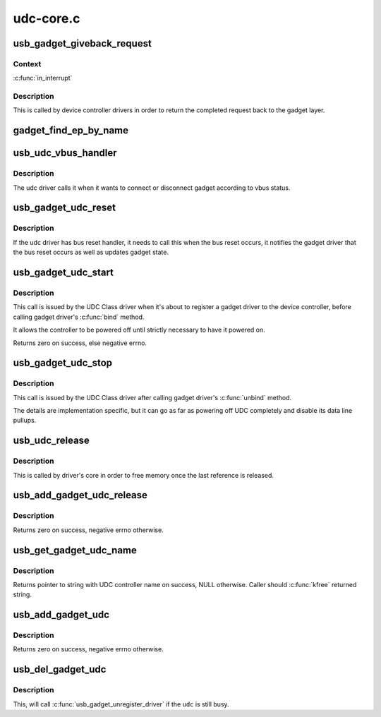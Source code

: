 .. -*- coding: utf-8; mode: rst -*-

==========
udc-core.c
==========


.. _`usb_gadget_giveback_request`:

usb_gadget_giveback_request
===========================

.. c:function:: void usb_gadget_giveback_request (struct usb_ep *ep, struct usb_request *req)

    give the request back to the gadget layer

    :param struct usb_ep \*ep:

        *undescribed*

    :param struct usb_request \*req:

        *undescribed*



.. _`usb_gadget_giveback_request.context`:

Context
-------

:c:func:`in_interrupt`



.. _`usb_gadget_giveback_request.description`:

Description
-----------

This is called by device controller drivers in order to return the
completed request back to the gadget layer.



.. _`gadget_find_ep_by_name`:

gadget_find_ep_by_name
======================

.. c:function:: struct usb_ep *gadget_find_ep_by_name (struct usb_gadget *g, const char *name)

    returns ep whose name is the same as sting passed in second parameter or NULL if searched endpoint not found

    :param struct usb_gadget \*g:
        controller to check for quirk

    :param const char \*name:
        name of searched endpoint



.. _`usb_udc_vbus_handler`:

usb_udc_vbus_handler
====================

.. c:function:: void usb_udc_vbus_handler (struct usb_gadget *gadget, bool status)

    updates the udc core vbus status, and try to connect or disconnect gadget

    :param struct usb_gadget \*gadget:
        The gadget which vbus change occurs

    :param bool status:
        The vbus status



.. _`usb_udc_vbus_handler.description`:

Description
-----------

The udc driver calls it when it wants to connect or disconnect gadget
according to vbus status.



.. _`usb_gadget_udc_reset`:

usb_gadget_udc_reset
====================

.. c:function:: void usb_gadget_udc_reset (struct usb_gadget *gadget, struct usb_gadget_driver *driver)

    notifies the udc core that bus reset occurs

    :param struct usb_gadget \*gadget:
        The gadget which bus reset occurs

    :param struct usb_gadget_driver \*driver:
        The gadget driver we want to notify



.. _`usb_gadget_udc_reset.description`:

Description
-----------

If the udc driver has bus reset handler, it needs to call this when the bus
reset occurs, it notifies the gadget driver that the bus reset occurs as
well as updates gadget state.



.. _`usb_gadget_udc_start`:

usb_gadget_udc_start
====================

.. c:function:: int usb_gadget_udc_start (struct usb_udc *udc)

    tells usb device controller to start up

    :param struct usb_udc \*udc:
        The UDC to be started



.. _`usb_gadget_udc_start.description`:

Description
-----------

This call is issued by the UDC Class driver when it's about
to register a gadget driver to the device controller, before
calling gadget driver's :c:func:`bind` method.

It allows the controller to be powered off until strictly
necessary to have it powered on.

Returns zero on success, else negative errno.



.. _`usb_gadget_udc_stop`:

usb_gadget_udc_stop
===================

.. c:function:: void usb_gadget_udc_stop (struct usb_udc *udc)

    tells usb device controller we don't need it anymore

    :param struct usb_udc \*udc:

        *undescribed*



.. _`usb_gadget_udc_stop.description`:

Description
-----------

This call is issued by the UDC Class driver after calling
gadget driver's :c:func:`unbind` method.

The details are implementation specific, but it can go as
far as powering off UDC completely and disable its data
line pullups.



.. _`usb_udc_release`:

usb_udc_release
===============

.. c:function:: void usb_udc_release (struct device *dev)

    release the usb_udc struct

    :param struct device \*dev:
        the dev member within usb_udc



.. _`usb_udc_release.description`:

Description
-----------

This is called by driver's core in order to free memory once the last
reference is released.



.. _`usb_add_gadget_udc_release`:

usb_add_gadget_udc_release
==========================

.. c:function:: int usb_add_gadget_udc_release (struct device *parent, struct usb_gadget *gadget, void (*release) (struct device *dev)

    adds a new gadget to the udc class driver list

    :param struct device \*parent:
        the parent device to this udc. Usually the controller driver's
        device.

    :param struct usb_gadget \*gadget:
        the gadget to be added to the list.

    :param void (\*release) (struct device \*dev):
        a gadget release function.



.. _`usb_add_gadget_udc_release.description`:

Description
-----------

Returns zero on success, negative errno otherwise.



.. _`usb_get_gadget_udc_name`:

usb_get_gadget_udc_name
=======================

.. c:function:: char *usb_get_gadget_udc_name ( void)

    get the name of the first UDC controller This functions returns the name of the first UDC controller in the system. Please note that this interface is usefull only for legacy drivers which assume that there is only one UDC controller in the system and they need to get its name before initialization. There is no guarantee that the UDC of the returned name will be still available, when gadget driver registers itself.

    :param void:
        no arguments



.. _`usb_get_gadget_udc_name.description`:

Description
-----------


Returns pointer to string with UDC controller name on success, NULL
otherwise. Caller should :c:func:`kfree` returned string.



.. _`usb_add_gadget_udc`:

usb_add_gadget_udc
==================

.. c:function:: int usb_add_gadget_udc (struct device *parent, struct usb_gadget *gadget)

    adds a new gadget to the udc class driver list

    :param struct device \*parent:
        the parent device to this udc. Usually the controller
        driver's device.

    :param struct usb_gadget \*gadget:
        the gadget to be added to the list



.. _`usb_add_gadget_udc.description`:

Description
-----------

Returns zero on success, negative errno otherwise.



.. _`usb_del_gadget_udc`:

usb_del_gadget_udc
==================

.. c:function:: void usb_del_gadget_udc (struct usb_gadget *gadget)

    deletes @udc from udc_list

    :param struct usb_gadget \*gadget:
        the gadget to be removed.



.. _`usb_del_gadget_udc.description`:

Description
-----------

This, will call :c:func:`usb_gadget_unregister_driver` if
the ``udc`` is still busy.

